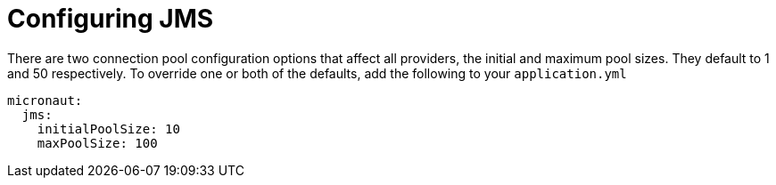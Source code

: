 = Configuring JMS

There are two connection pool configuration options that affect all providers, the initial and maximum pool sizes. They default to 1 and 50 respectively. To override one or both of the defaults, add the following to your `application.yml`

[source,yaml]
----
micronaut:
  jms:
    initialPoolSize: 10
    maxPoolSize: 100
----
